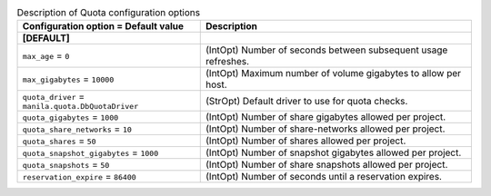 ..
    Warning: Do not edit this file. It is automatically generated from the
    software project's code and your changes will be overwritten.

    The tool to generate this file lives in openstack-doc-tools repository.

    Please make any changes needed in the code, then run the
    autogenerate-config-doc tool from the openstack-doc-tools repository, or
    ask for help on the documentation mailing list, IRC channel or meeting.

.. _manila-quota:

.. list-table:: Description of Quota configuration options
   :header-rows: 1
   :class: config-ref-table

   * - Configuration option = Default value
     - Description
   * - **[DEFAULT]**
     -
   * - ``max_age`` = ``0``
     - (IntOpt) Number of seconds between subsequent usage refreshes.
   * - ``max_gigabytes`` = ``10000``
     - (IntOpt) Maximum number of volume gigabytes to allow per host.
   * - ``quota_driver`` = ``manila.quota.DbQuotaDriver``
     - (StrOpt) Default driver to use for quota checks.
   * - ``quota_gigabytes`` = ``1000``
     - (IntOpt) Number of share gigabytes allowed per project.
   * - ``quota_share_networks`` = ``10``
     - (IntOpt) Number of share-networks allowed per project.
   * - ``quota_shares`` = ``50``
     - (IntOpt) Number of shares allowed per project.
   * - ``quota_snapshot_gigabytes`` = ``1000``
     - (IntOpt) Number of snapshot gigabytes allowed per project.
   * - ``quota_snapshots`` = ``50``
     - (IntOpt) Number of share snapshots allowed per project.
   * - ``reservation_expire`` = ``86400``
     - (IntOpt) Number of seconds until a reservation expires.
